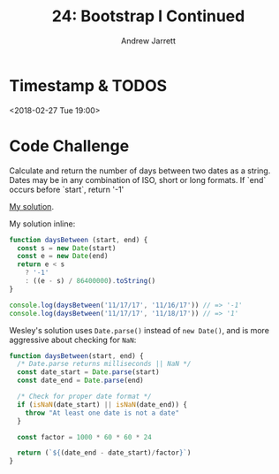 #+TITLE: 24: Bootstrap I Continued
#+AUTHOR: Andrew Jarrett
#+EMAIL: ahrjarrett@gmail.com
#+OPTIONS: num:nil

* Timestamp & TODOS

<2018-02-27 Tue 19:00>

* Code Challenge

Calculate and return the number of days between two dates as a string.
Dates may be in any combination of ISO, short or long formats.
If `end` occurs before `start`, return '-1'

[[https://github.com/ahrjarrett/lambda_school/blob/master/code_challenges/25_days_between.js][My solution]].

My solution inline:

#+BEGIN_SRC javascript
function daysBetween (start, end) {
  const s = new Date(start)
  const e = new Date(end)
  return e < s
    ? '-1' 
    : ((e - s) / 86400000).toString()
}

console.log(daysBetween('11/17/17', '11/16/17')) // => '-1'
console.log(daysBetween('11/17/17', '11/18/17')) // => '1'
#+END_SRC

Wesley's solution uses =Date.parse()= instead of =new Date()=, and is more aggressive about checking for =NaN=:

#+BEGIN_SRC javascript
  function daysBetween(start, end) {
    /* Date.parse returns milliseconds || NaN */
    const date_start = Date.parse(start)
    const date_end = Date.parse(end)

    /* Check for proper date format */
    if (isNaN(date_start) || isNaN(date_end)) {
      throw "At least one date is not a date"
    }

    const factor = 1000 * 60 * 60 * 24

    return (`${(date_end - date_start)/factor}`)
  }
#+END_SRC


